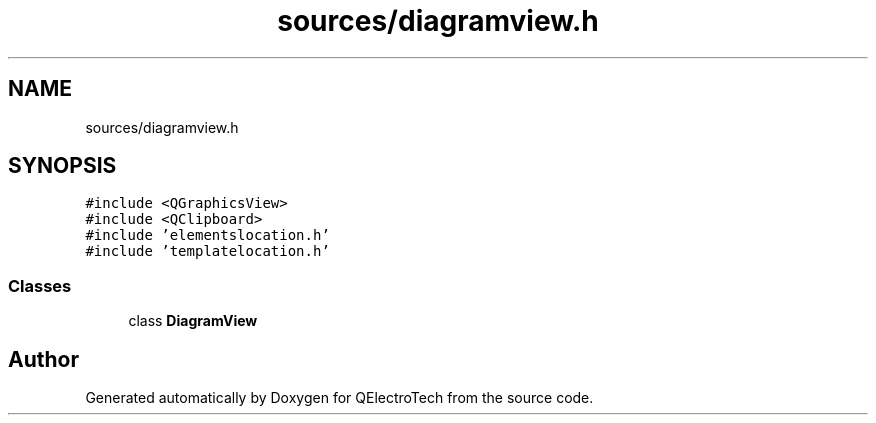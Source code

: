 .TH "sources/diagramview.h" 3 "Thu Aug 27 2020" "Version 0.8-dev" "QElectroTech" \" -*- nroff -*-
.ad l
.nh
.SH NAME
sources/diagramview.h
.SH SYNOPSIS
.br
.PP
\fC#include <QGraphicsView>\fP
.br
\fC#include <QClipboard>\fP
.br
\fC#include 'elementslocation\&.h'\fP
.br
\fC#include 'templatelocation\&.h'\fP
.br

.SS "Classes"

.in +1c
.ti -1c
.RI "class \fBDiagramView\fP"
.br
.in -1c
.SH "Author"
.PP 
Generated automatically by Doxygen for QElectroTech from the source code\&.
